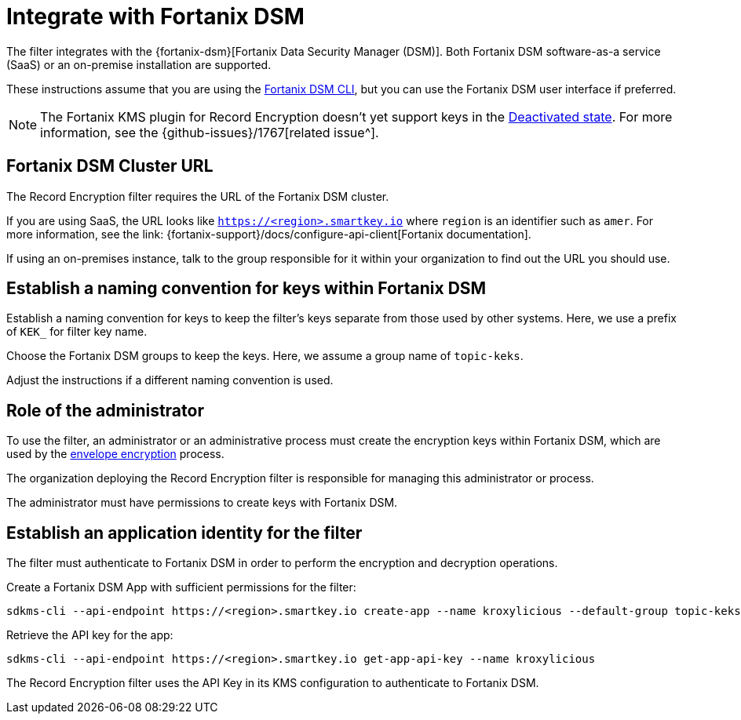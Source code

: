 :_mod-docs-content-type: CONCEPT

// file included in the following:
//
// assembly-hashicorp-fortanix-dsm.adoc

[id='con-fortanix-dsm-setup-{context}']
= Integrate with Fortanix DSM

[role="_abstract"]
The filter integrates with the {fortanix-dsm}[Fortanix Data Security Manager (DSM)].
Both Fortanix DSM software-as-a service (SaaS) or an on-premise installation are supported.

These instructions assume that you are using the
link:{fortanix-support}/docs/clients-command-line-interface-cli-for-fortanix-data-security-manager[Fortanix DSM CLI],
but you can use the Fortanix DSM user interface if preferred.

NOTE: The Fortanix KMS plugin for Record Encryption doesn't yet support keys in the
https://support.fortanix.com/docs/users-guide-key-undo-policy#50-deactivate-and-compromise-key-with-key-undo-policy[Deactivated state].
For more information, see the {github-issues}/1767[related issue^].

== Fortanix DSM Cluster URL

The Record Encryption filter requires the URL of the Fortanix DSM cluster.

If you are using SaaS, the URL looks like https://smartkey.io/[`https://<region>.smartkey.io`] where `region` is an identifier such as `amer`.
For more information, see the link: {fortanix-support}/docs/configure-api-client[Fortanix documentation].

If using an on-premises instance, talk to the group responsible for it within your organization to find out
the URL you should use.

== Establish a naming convention for keys within Fortanix DSM

Establish a naming convention for keys to keep the filter’s keys separate from those used by other systems.
Here, we use a prefix of `KEK_` for filter key name.

Choose the Fortanix DSM groups to keep the keys. Here, we assume a group name of `topic-keks`.

Adjust the instructions if a different naming convention is used.

== Role of the administrator

To use the filter, an administrator or an administrative process must create the encryption keys within Fortanix DSM,
which are used by the xref:con-record-encryption-overview-{context}[envelope encryption] process.

The organization deploying the Record Encryption filter is responsible for managing this administrator or process.

The administrator must have permissions to create keys with Fortanix DSM.

== Establish an application identity for the filter

The filter must authenticate to Fortanix DSM in order to perform the encryption and decryption operations.

Create a Fortanix DSM App with sufficient permissions for the filter:

[source,shell]
----
sdkms-cli --api-endpoint https://<region>.smartkey.io create-app --name kroxylicious --default-group topic-keks --groups topic-keks
----

Retrieve the API key for the app:

[source,shell]
----
sdkms-cli --api-endpoint https://<region>.smartkey.io get-app-api-key --name kroxylicious
----

The Record Encryption filter uses the API Key in its KMS configuration to authenticate to Fortanix DSM.
